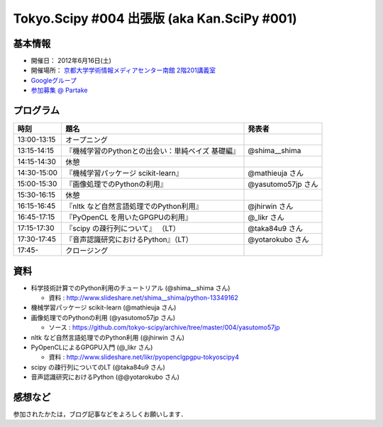 ********************************************
Tokyo.Scipy #004 出張版 (aka Kan.SciPy #001)
********************************************

基本情報
========

* 開催日： 2012年6月16日(土)
* 開催場所： `京都大学学術情報メディアセンター南館 2階201講義室 <http://www.media.kyoto-u.ac.jp/ja/access/index.html#s_bldg>`_
* `Googleグループ <https://groups.google.com/d/topic/tokyo_scipy/0-nQzIxEJi4/discussion>`_

* `参加募集 @ Partake <http://bit.ly/IGafSK>`_

.. * `Toggeterまとめ <http://togetter.com/li/275094>`_

プログラム
==========

=========== ================================================= ==================
時刻        題名                                              発表者
=========== ================================================= ==================
13:00-13:15 オープニング
13:15-14:15 『機械学習のPythonとの出会い：単純ベイズ 基礎編』 @shima__shima
14:15-14:30 休憩
14:30-15:00 『機械学習パッケージ scikit-learn』               @mathieuja さん
15:00-15:30 『画像処理でのPythonの利用』                      @yasutomo57jp さん
15:30-16:15 休憩
16:15-16:45 『nltk など自然言語処理でのPython利用』           @jhirwin さん
16:45-17:15 『PyOpenCL を用いたGPGPUの利用』                  @_likr さん
17:15-17:30 『scipy の疎行列について』 （LT）                 @taka84u9 さん
17:30-17:45 『音声認識研究におけるPython』（LT）              @yotarokubo さん
17:45-       クロージング
=========== ================================================= ==================

資料
====

* 科学技術計算でのPython利用のチュートリアル (@shima__shima さん)

  * 資料 : http://www.slideshare.net/shima__shima/python-13349162

* 機械学習パッケージ scikit-learn (@mathieuja さん)

* 画像処理でのPythonの利用 (@yasutomo57jp さん)

  * ソース : https://github.com/tokyo-scipy/archive/tree/master/004/yasutomo57jp

* nltk など自然言語処理でのPython利用 (@jhirwin さん)

* PyOpenCLによるGPGPU入門 (@_likr さん)

  * 資料 : http://www.slideshare.net/likr/pyopenclgpgpu-tokyoscipy4

* scipy の疎行列についてのLT (@taka84u9 さん)

* 音声認識研究におけるPython (@@yotarokubo さん)


感想など
========

参加されたかたは，ブログ記事などをよろしくお願いします．

..
   * `Tokyo.SciPy#3を開催しました @ 随所作主録 <http://www.hidotech.com/blog/2012/03/18/tokyo-scipy3/>`_
   * `User Stories @ NumFOCUS <http://numfocus.org/?page_id=25>`_
